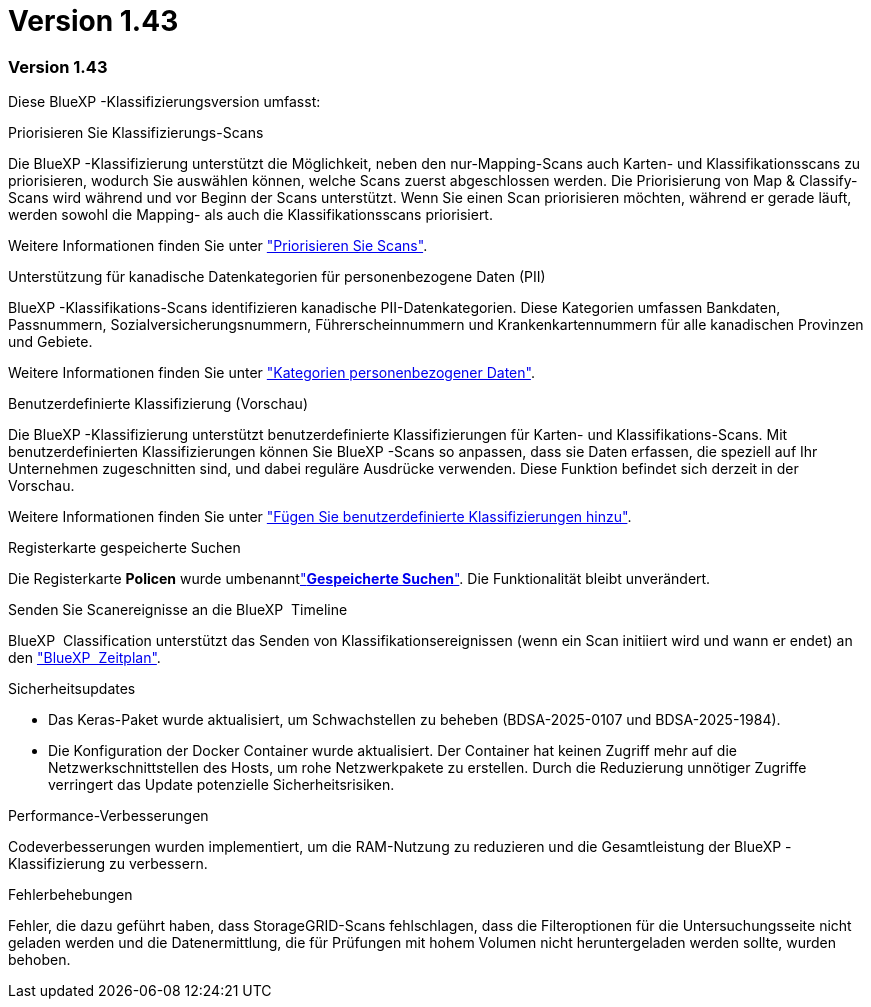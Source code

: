 = Version 1.43
:allow-uri-read: 




=== Version 1.43

Diese BlueXP -Klassifizierungsversion umfasst:

.Priorisieren Sie Klassifizierungs-Scans
Die BlueXP -Klassifizierung unterstützt die Möglichkeit, neben den nur-Mapping-Scans auch Karten- und Klassifikationsscans zu priorisieren, wodurch Sie auswählen können, welche Scans zuerst abgeschlossen werden. Die Priorisierung von Map & Classify-Scans wird während und vor Beginn der Scans unterstützt. Wenn Sie einen Scan priorisieren möchten, während er gerade läuft, werden sowohl die Mapping- als auch die Klassifikationsscans priorisiert.

Weitere Informationen finden Sie unter link:https://docs.netapp.com/us-en/bluexp-classification/task-managing-repo-scanning.html#prioritize-scans["Priorisieren Sie Scans"].

.Unterstützung für kanadische Datenkategorien für personenbezogene Daten (PII)
BlueXP -Klassifikations-Scans identifizieren kanadische PII-Datenkategorien. Diese Kategorien umfassen Bankdaten, Passnummern, Sozialversicherungsnummern, Führerscheinnummern und Krankenkartennummern für alle kanadischen Provinzen und Gebiete.

Weitere Informationen finden Sie unter link:https://docs.netapp.com/us-en/bluexp-classification/reference-private-data-categories.html#types-of-personal-data["Kategorien personenbezogener Daten"].

.Benutzerdefinierte Klassifizierung (Vorschau)
Die BlueXP -Klassifizierung unterstützt benutzerdefinierte Klassifizierungen für Karten- und Klassifikations-Scans. Mit benutzerdefinierten Klassifizierungen können Sie BlueXP -Scans so anpassen, dass sie Daten erfassen, die speziell auf Ihr Unternehmen zugeschnitten sind, und dabei reguläre Ausdrücke verwenden. Diese Funktion befindet sich derzeit in der Vorschau.

Weitere Informationen finden Sie unter link:https://docs.netapp.com/us-en/bluexp-classification/task-custom-classification.html["Fügen Sie benutzerdefinierte Klassifizierungen hinzu"].

.Registerkarte gespeicherte Suchen
Die Registerkarte **Policen** wurde umbenanntlink:https://docs.netapp.com/us-en/bluexp-classification/task-using-policies.html["**Gespeicherte Suchen**"]. Die Funktionalität bleibt unverändert.

.Senden Sie Scanereignisse an die BlueXP  Timeline
BlueXP  Classification unterstützt das Senden von Klassifikationsereignissen (wenn ein Scan initiiert wird und wann er endet) an den link:https://docs.netapp.com/us-en/bluexp-setup-admin/task-monitor-cm-operations.html#audit-user-activity-from-the-bluexp-timeline["BlueXP  Zeitplan"^].

.Sicherheitsupdates
* Das Keras-Paket wurde aktualisiert, um Schwachstellen zu beheben (BDSA-2025-0107 und BDSA-2025-1984).
* Die Konfiguration der Docker Container wurde aktualisiert. Der Container hat keinen Zugriff mehr auf die Netzwerkschnittstellen des Hosts, um rohe Netzwerkpakete zu erstellen. Durch die Reduzierung unnötiger Zugriffe verringert das Update potenzielle Sicherheitsrisiken.


.Performance-Verbesserungen
Codeverbesserungen wurden implementiert, um die RAM-Nutzung zu reduzieren und die Gesamtleistung der BlueXP -Klassifizierung zu verbessern.

.Fehlerbehebungen
Fehler, die dazu geführt haben, dass StorageGRID-Scans fehlschlagen, dass die Filteroptionen für die Untersuchungsseite nicht geladen werden und die Datenermittlung, die für Prüfungen mit hohem Volumen nicht heruntergeladen werden sollte, wurden behoben.
